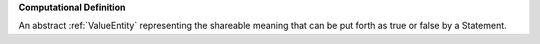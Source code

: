 **Computational Definition**

An abstract :ref:`ValueEntity` representing the shareable meaning that can be  put forth as true or false by a Statement.

